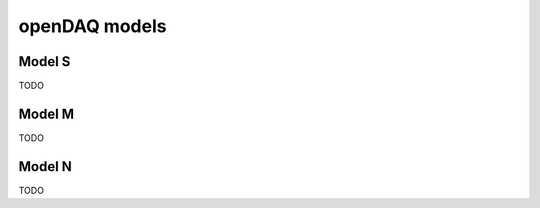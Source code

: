 ﻿.. _`openDAQ models`:

openDAQ models
==============

Model S
-------
TODO

Model M
-------
TODO

Model N
-------
TODO
